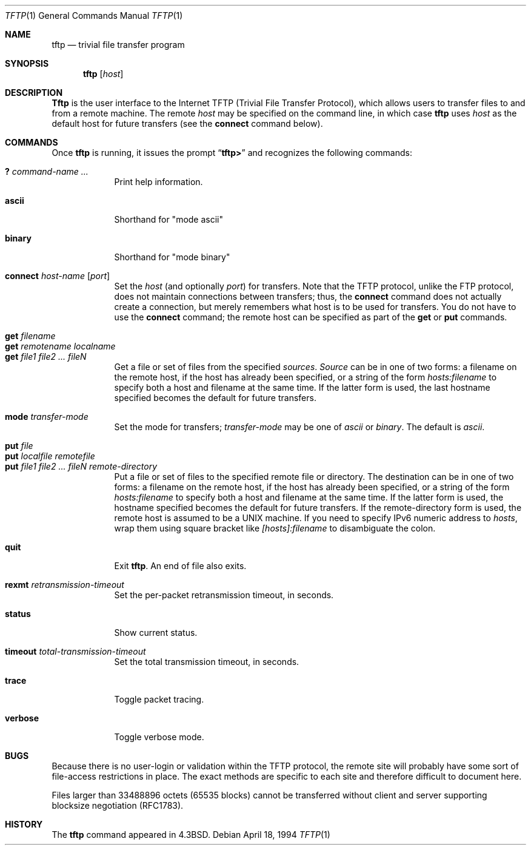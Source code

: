 .\"	$NetBSD: tftp.1,v 1.11 1999/12/13 04:44:55 itojun Exp $
.\"	The Regents of the University of California.  All rights reserved.
.\"
.\" Redistribution and use in source and binary forms, with or without
.\" modification, are permitted provided that the following conditions
.\" are met:
.\" 1. Redistributions of source code must retain the above copyright
.\"    notice, this list of conditions and the following disclaimer.
.\" 2. Redistributions in binary form must reproduce the above copyright
.\"    notice, this list of conditions and the following disclaimer in the
.\"    documentation and/or other materials provided with the distribution.
.\" 3. All advertising materials mentioning features or use of this software
.\"    must display the following acknowledgement:
.\"	This product includes software developed by the University of
.\"	California, Berkeley and its contributors.
.\" 4. Neither the name of the University nor the names of its contributors
.\"    may be used to endorse or promote products derived from this software
.\"    without specific prior written permission.
.\"
.\" THIS SOFTWARE IS PROVIDED BY THE REGENTS AND CONTRIBUTORS ``AS IS'' AND
.\" ANY EXPRESS OR IMPLIED WARRANTIES, INCLUDING, BUT NOT LIMITED TO, THE
.\" IMPLIED WARRANTIES OF MERCHANTABILITY AND FITNESS FOR A PARTICULAR PURPOSE
.\" ARE DISCLAIMED.  IN NO EVENT SHALL THE REGENTS OR CONTRIBUTORS BE LIABLE
.\" FOR ANY DIRECT, INDIRECT, INCIDENTAL, SPECIAL, EXEMPLARY, OR CONSEQUENTIAL
.\" DAMAGES (INCLUDING, BUT NOT LIMITED TO, PROCUREMENT OF SUBSTITUTE GOODS
.\" OR SERVICES; LOSS OF USE, DATA, OR PROFITS; OR BUSINESS INTERRUPTION)
.\" HOWEVER CAUSED AND ON ANY THEORY OF LIABILITY, WHETHER IN CONTRACT, STRICT
.\" LIABILITY, OR TORT (INCLUDING NEGLIGENCE OR OTHERWISE) ARISING IN ANY WAY
.\" OUT OF THE USE OF THIS SOFTWARE, EVEN IF ADVISED OF THE POSSIBILITY OF
.\" SUCH DAMAGE.
.\"
.\"     @(#)tftp.1	8.2 (Berkeley) 4/18/94
.\" $FreeBSD: src/usr.bin/tftp/tftp.1,v 1.4.2.5 2001/08/16 13:17:07 ru Exp $
.\"
.Dd April 18, 1994
.Dt TFTP 1
.Os
.Sh NAME
.Nm tftp
.Nd trivial file transfer program
.Sh SYNOPSIS
.Nm
.Op Ar host
.Sh DESCRIPTION
.Nm Tftp
is the user interface to the Internet
.Tn TFTP
(Trivial File Transfer Protocol),
which allows users to transfer files to and from a remote machine.
The remote
.Ar host
may be specified on the command line, in which case
.Nm
uses
.Ar host
as the default host for future transfers (see the
.Cm connect
command below).
.Sh COMMANDS
Once
.Nm
is running, it issues the prompt
.Dq Li tftp>
and recognizes the following commands:
.Pp
.Bl -tag -width verbose -compact
.It Cm \&? Ar command-name ...
Print help information.
.Pp
.It Cm ascii
Shorthand for "mode ascii"
.Pp
.It Cm binary
Shorthand for "mode binary"
.Pp
.It Cm connect Ar host-name Op Ar port
Set the
.Ar host
(and optionally
.Ar port )
for transfers.
Note that the
.Tn TFTP
protocol, unlike the
.Tn FTP
protocol,
does not maintain connections between transfers; thus, the
.Cm connect
command does not actually create a connection,
but merely remembers what host is to be used for transfers.
You do not have to use the
.Cm connect
command; the remote host can be specified as part of the
.Cm get
or
.Cm put
commands.
.Pp
.It Cm get Ar filename
.It Cm get Ar remotename localname
.It Cm get Ar file1 file2 ...  fileN
Get a file or set of files from the specified
.Ar sources .
.Ar Source
can be in one of two forms:
a filename on the remote host, if the host has already been specified,
or a string of the form
.Ar hosts:filename
to specify both a host and filename at the same time.
If the latter form is used,
the last hostname specified becomes the default for future transfers.
.Pp
.It Cm mode Ar transfer-mode
Set the mode for transfers;
.Ar transfer-mode
may be one of
.Em ascii
or
.Em binary .
The default is
.Em ascii .
.Pp
.It Cm put Ar file
.It Cm put Ar localfile remotefile
.It Cm put Ar file1 file2 ... fileN remote-directory
Put a file or set of files to the specified
remote file or directory.
The destination
can be in one of two forms:
a filename on the remote host, if the host has already been specified,
or a string of the form
.Ar hosts:filename
to specify both a host and filename at the same time.
If the latter form is used,
the hostname specified becomes the default for future transfers.
If the remote-directory form is used, the remote host is
assumed to be a
.Tn UNIX
machine.
If you need to specify IPv6 numeric address to
.Ar hosts ,
wrap them using square bracket like
.Ar [hosts]:filename
to disambiguate the colon.
.Pp
.It Cm quit
Exit
.Nm .
An end of file also exits.
.Pp
.It Cm rexmt Ar retransmission-timeout
Set the per-packet retransmission timeout, in seconds.
.Pp
.It Cm status
Show current status.
.Pp
.It Cm timeout Ar total-transmission-timeout
Set the total transmission timeout, in seconds.
.Pp
.It Cm trace
Toggle packet tracing.
.Pp
.It Cm verbose
Toggle verbose mode.
.El
.Sh BUGS
Because there is no user-login or validation within
the
.Tn TFTP
protocol, the remote site will probably have some
sort of file-access restrictions in place.  The
exact methods are specific to each site and therefore
difficult to document here.
.Pp
Files larger than 33488896 octets (65535 blocks) cannot be transferred
without client and server supporting blocksize negotiation (RFC1783).
.Sh HISTORY
The
.Nm
command appeared in
.Bx 4.3 .
